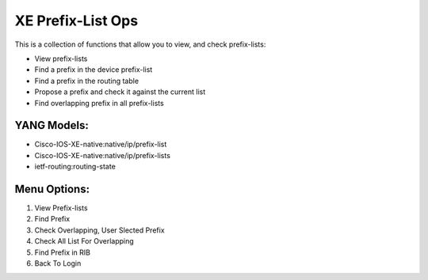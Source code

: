 XE Prefix-List Ops
==================

This is a collection of functions that allow you to view, and check prefix-lists:

- View prefix-lists
- Find a prefix in the device prefix-list
- Find a prefix in the routing table
- Propose a prefix and check it against the current list
- Find overlapping prefix in all prefix-lists

YANG Models:
------------

- Cisco-IOS-XE-native:native/ip/prefix-list
- Cisco-IOS-XE-native:native/ip/prefix-lists
- ietf-routing:routing-state

Menu Options:
-------------
1. View Prefix-lists
2. Find Prefix
3. Check Overlapping, User Slected Prefix
4. Check All List For Overlapping
5. Find Prefix in RIB
6. Back To Login
